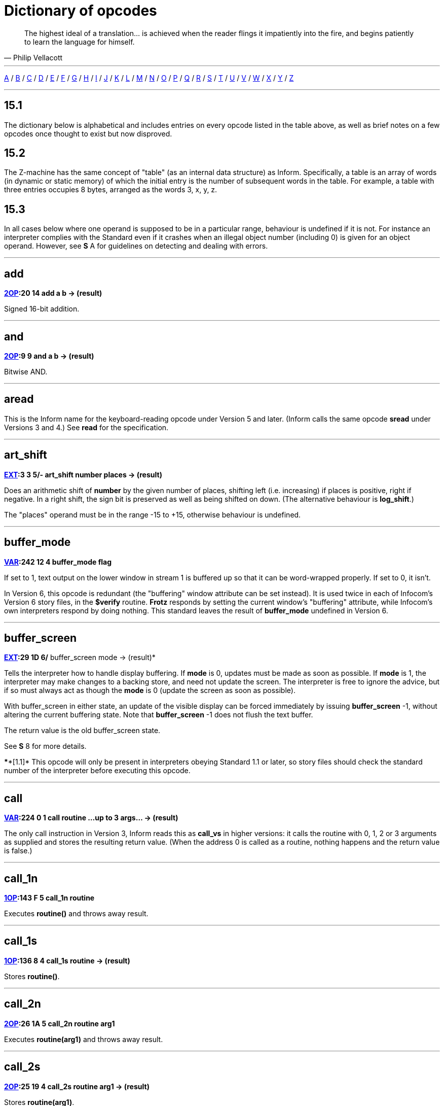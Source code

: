 // [[dict]]
[[ch.15]]
[reftext="section 15"]
= Dictionary of opcodes

"The highest ideal of a translation... is achieved when the reader flings it impatiently into the fire, and begins patiently to learn the language for himself."
-- Philip Vellacott

'''''

link:#add[A] / link:#buffer_mode[B] / link:#call[C] / link:#dec[D] / link:#encode_text[E] / link:#get_child[F] / link:#get_child[G] / link:#inc[H] / link:#inc[I] / link:#je[J] / link:#load[K] / link:#load[L] / link:#make_menu[M] / link:#new_line[N] / link:#or[O] / link:#picture_data[P] / link:#quit[Q] / link:#random[R] / link:#save[S] / link:#test[T] / link:#verify[U] / link:#verify[V] / link:#window_size[W] / link:#window_style[X] / link:#window_style[Y] / link:#window_style[Z]

'''''

== 15.1

The dictionary below is alphabetical and includes entries on every opcode listed in the table above, as well as brief notes on a few opcodes once thought to exist but now disproved.

== 15.2

The Z-machine has the same concept of "table" (as an internal data structure) as Inform. Specifically, a table is an array of words (in dynamic or static memory) of which the initial entry is the number of subsequent words in the table. For example, a table with three entries occupies 8 bytes, arranged as the words 3, x, y, z.

== 15.3

In all cases below where one operand is supposed to be in a particular range, behaviour is undefined if it is not. For instance an interpreter complies with the Standard even if it crashes when an illegal object number (including 0) is given for an object operand. However, see *S* A for guidelines on detecting and dealing with errors.

'''''

== add

*link:sect14.html#2OP[2OP]:20 14 add a b -> (result)*

Signed 16-bit addition.

'''''

== and

*link:sect14.html#2OP[2OP]:9 9 and a b -> (result)*

Bitwise AND.

'''''

== aread

This is the Inform name for the keyboard-reading opcode under Version 5 and later. (Inform calls the same opcode *sread* under Versions 3 and 4.) See *read* for the specification.

'''''

== art_shift

*link:sect14.html#EXT[EXT]:3 3 5/- art_shift number places -> (result)*

Does an arithmetic shift of *number* by the given number of places, shifting left (i.e. increasing) if places is positive, right if negative. In a right shift, the sign bit is preserved as well as being shifted on down. (The alternative behaviour is *log_shift*.)

The "places" operand must be in the range -15 to +15, otherwise behaviour is undefined.

'''''

== buffer_mode

*link:sect14.html#VAR[VAR]:242 12 4 buffer_mode flag*

If set to 1, text output on the lower window in stream 1 is buffered up so that it can be word-wrapped properly. If set to 0, it isn't.

In Version 6, this opcode is redundant (the "buffering" window attribute can be set instead). It is used twice in each of Infocom's Version 6 story files, in the *$verify* routine. *Frotz* responds by setting the current window's "buffering" attribute, while Infocom's own interpreters respond by doing nothing. This standard leaves the result of *buffer_mode* undefined in Version 6.

'''''

== buffer_screen

*link:sect14.html#EXT[EXT]:29 1D 6/* buffer_screen mode -> (result)*

Tells the interpreter how to handle display buffering. If *mode* is 0, updates must be made as soon as possible. If *mode* is 1, the interpreter may make changes to a backing store, and need not update the screen. The interpreter is free to ignore the advice, but if so must always act as though the *mode* is 0 (update the screen as soon as possible).

With buffer_screen in either state, an update of the visible display can be forced immediately by issuing *buffer_screen* -1, without altering the current buffering state. Note that *buffer_screen* -1 does not flush the text buffer.

The return value is the old buffer_screen state.

See *S* 8 for more details.

****[1.1]* This opcode will only be present in interpreters obeying Standard 1.1 or later, so story files should check the standard number of the interpreter before executing this opcode.

'''''

== call

*link:sect14.html#VAR[VAR]:224 0 1 call routine ...up to 3 args... -> (result)*

The only call instruction in Version 3, Inform reads this as *call_vs* in higher versions: it calls the routine with 0, 1, 2 or 3 arguments as supplied and stores the resulting return value. (When the address 0 is called as a routine, nothing happens and the return value is false.)

'''''

== call_1n

*link:sect14.html#1OP[1OP]:143 F 5 call_1n routine*

Executes *routine()* and throws away result.

'''''

== call_1s

*link:sect14.html#1OP[1OP]:136 8 4 call_1s routine -> (result)*

Stores *routine()*.

'''''

== call_2n

*link:sect14.html#2OP[2OP]:26 1A 5 call_2n routine arg1*

Executes *routine(arg1)* and throws away result.

'''''

== call_2s

*link:sect14.html#2OP[2OP]:25 19 4 call_2s routine arg1 -> (result)*

Stores *routine(arg1)*.

'''''

== call_vn

*link:sect14.html#VAR[VAR]:249 19 5 call_vn routine ...up to 3 args...*

Like *call*, but throws away result.

'''''

== call_vs

*link:sect14.html#VAR[VAR]:224 0 4 call_vs routine ...up to 3 args... -> (result)*

See *call*.

'''''

== call_vn2

*link:sect14.html#VAR[VAR]:250 1A 5 call_vn2 routine ...up to 7 args...*

Call with a variable number (from 0 to 7) of arguments, then throw away the result. This (and *call_vs2*) uniquely have an extra byte of opcode types to specify the types of arguments 4 to 7. Note that it is legal to use these opcodes with fewer than 4 arguments (in which case the second byte of type information will just be *$ff*).

'''''

== call_vs2

*link:sect14.html#VAR[VAR]:236 C 4 call_vs2 routine ...up to 7 args... -> (result)*

See *call_vn2*.

'''''

== catch

*link:sect14.html#0OP[0OP]:185 9 5/6 catch -> (result)*

Opposite to *throw* (and occupying the same opcode that *pop* used in Versions 3 and 4). *catch* returns the current "stack frame".

'''''

== check_arg_count

*link:sect14.html#VAR[VAR]:255 1F 5 check_arg_count argument-number*

Branches if the given argument-number (counting from 1) has been provided by the routine call to the current routine. (This allows routines in Versions 5 and later to distinguish between the calls *routine(1)* and *routine(1,0)*, which would otherwise be impossible to tell apart.)

'''''

== check_unicode

*link:sect14.html#EXT[EXT]:12 C 5/* check_unicode char-number -> (result)*

Determines whether or not the interpreter can print, or receive from the keyboard, the given Unicode character. Bit 0 of the result should be set if and only if the interpreter can print the character; bit 1 if and only if the interpreter can receive it from the keyboard. Bits 2 to 15 are undefined.

****[1.0]* This opcode will only be present in interpreters obeying Standard 1.0 or later, so story files should check the standard number of the interpreter before executing this opcode.

'''''

== clear_attr

*link:sect14.html#2OP[2OP]:12 C clear_attr object attribute*

Make *object* not have the attribute numbered *attribute*.

'''''

== copy_table

*link:sect14.html#VAR[VAR]:253 1D 5 copy_table first second size*

If *second* is zero, then *size* bytes of *first* are zeroed.

Otherwise *first* is copied into *second*, its length in bytes being the absolute value of *size* (i.e., *size* if *size* is positive, *-size* if *size* is negative).

The tables are allowed to overlap. If *size* is positive, the interpreter must copy either forwards or backwards so as to avoid corrupting *first* in the copying process. If *size* is negative, the interpreter must copy forwards even if this corrupts *first*. ('Beyond Zork' uses this to fill an array with spaces.)

(Version 0.2 of this document wrongly specified that if *size* is positive then copying should always run backward. This results in the player being unable to cross the river near the start of 'Journey', as the game uses *copy_table* to shuffle menu options, and the menu "Downstream, Upstream, Cross, Return" is changed to "Return, Return, Return".)

'''''

== dec

*link:sect14.html#1OP[1OP]:134 6 dec (variable)*

Decrement variable by 1. This is signed, so 0 decrements to -1.

'''''

== dec_chk

*link:sect14.html#2OP[2OP]:4 4 dec_chk (variable) value ?(label)*

Decrement variable, and branch if it is now less than the given value.

'''''

== div

*link:sect14.html#2OP[2OP]:23 17 div a b -> (result)*

Signed 16-bit division. Division by zero should halt the interpreter with a suitable error message.

'''''

== draw_picture

*link:sect14.html#EXT[EXT]:5 5 6 draw_picture picture-number y x*

Displays the picture with the given number. (y,x) coordinates (of the top left of the picture) are each optional, in that a value of zero for y or x means the cursor y or x coordinate in the current window. It is illegal to call this with an invalid picture number.

'''''

== encode_text

*link:sect14.html#VAR[VAR]:252 1C 5 encode_text zscii-text length from coded-text*

Translates a ZSCII word to Z-encoded text format (stored at *coded-text*), as if it were an entry in the dictionary. The text begins at *from* in the *zscii-text* buffer and is *length* characters long. (Some interpreters ignore this and keep translating until they hit a 0 character anyway, or have already filled up the 6-byte Z-encoded string.)

'''''

== erase_line

*link:sect14.html#VAR[VAR]:238 E 4/6 erase_line value*

Versions 4 and 5: if the value is 1, erase from the current cursor position to the end of its line in the current window. If the value is anything other than 1, do nothing.

Version 6: if the value is 1, erase from the current cursor position to the end of the its line in the current window. If not, erase the given number of pixels minus one across from the cursor (clipped to stay inside the right margin). The cursor does not move.

'''''

== erase_picture

*link:sect14.html#EXT[EXT]:7 7 6 erase_picture picture-number y x*

Like *draw_picture*, but paints the appropriate region to the background colour for the given window. It is illegal to call this with an invalid picture number.

'''''

== erase_window

*link:sect14.html#VAR[VAR]:237 D 4 erase_window window*

Erases window with given number (to background colour); or if -1 it unsplits the screen and clears the lot; or if -2 it clears the screen without unsplitting it. In cases -1 and -2, the cursor may move (see *S* 8 for precise details).

'''''

== "extended"

This byte (decimal 190) is not an instruction, but indicates that the opcode is "extended": the next byte contains the number in the extended set.

'''''

== get_child

*link:sect14.html#1OP[1OP]:130 2 get_child object -> (result) ?(label)*

Get first object contained in given object, branching if this exists, i.e. is not *nothing* (i.e., is not 0).

'''''

== get_cursor

*link:sect14.html#VAR[VAR]:240 10 4/6 get_cursor array*

Puts the current cursor row into the word 0 of the given array, and the current cursor column into word 1. (The array is not a table and has no size information in its initial entry.)

'''''

== get_next_prop

*link:sect14.html#2OP[2OP]:19 13 get_next_prop object property -> (result)*

Gives the number of the next property provided by the quoted object. This may be zero, indicating the end of the property list; if called with zero, it gives the first property number present. It is illegal to try to find the next property of a property which does not exist, and an interpreter should halt with an error message (if it can efficiently check this condition).

'''''

== get_parent

*link:sect14.html#1OP[1OP]:131 3 get_parent object -> (result)*

Get parent object (note that this has no "branch if exists" clause).

'''''

== get_prop

*link:sect14.html#2OP[2OP]:17 11 get_prop object property -> (result)*

Read property from object (resulting in the default value if it had no such declared property). If the property has length 1, the value is only that byte. If it has length 2, the first two bytes of the property are taken as a word value. It is illegal for the opcode to be used if the property has length greater than 2, and the result is unspecified.

'''''

== get_prop_addr

*link:sect14.html#2OP[2OP]:18 12 get_prop_addr object property -> (result)*

Get the byte address (in dynamic memory) of the property data for the given object's property. This must return 0 if the object hasn't got the property.

'''''

== get_prop_len

*link:sect14.html#1OP[1OP]:132 4 get_prop_len property-address -> (result)*

Get length of property data (in bytes) for the given object's property. It is illegal to try to find the property length of a property which does not exist for the given object, and an interpreter should halt with an error message (if it can efficiently check this condition).

@get_prop_len 0 must return 0. This is required by some Infocom games and files generated by old versions of Inform.

'''''

== get_sibling

*link:sect14.html#1OP[1OP]:129 1 get_sibling object -> (result) ?(label)*

Get next object in tree, branching if this exists, i.e. is not 0.

'''''

== get_wind_prop

*link:sect14.html#EXT[EXT]:19 13 6 get_wind_prop window property-number -> (result)*

Reads the given property of the given window (see *S* 8).

'''''

== inc

*link:sect14.html#1OP[1OP]:133 5 inc (variable)*

Increment variable by 1. (This is signed, so -1 increments to 0.)

'''''

== inc_chk

*link:sect14.html#2OP[2OP]:5 5 inc_chk (variable) value ?(label)*

Increment variable, and branch if now greater than value.

'''''

== input_stream

*link:sect14.html#VAR[VAR]:244 14 3 input_stream number*

Selects the current input stream.

'''''

== insert_obj

*link:sect14.html#2OP[2OP]:14 E insert_obj object destination*

Moves object O to become the first child of the destination object D. (Thus, after the operation the *child* of D is O, and the *sibling* of O is whatever was previously the *child* of D.) All children of O move with it. (Initially O can be at any point in the object tree; it may legally have *parent* zero.)

'''''

== je

*link:sect14.html#2OP[2OP]:1 1 je a b c d ?(label)*

Jump if *a* is equal to any of the subsequent operands. (Thus *@je a* never jumps and *@je a b* jumps if *a = b*.)

je with just 1 operand is not permitted.

'''''

== jg

*link:sect14.html#2OP[2OP]:3 3 jg a b ?(label)*

Jump if *a > b* (using a signed 16-bit comparison).

'''''

== jin

*link:sect14.html#2OP[2OP]:6 6 jin obj1 obj2 ?(label)*

Jump if object *a* is a direct child of *b*, i.e., if *parent* of *a* is *b*.

'''''

== jl

*link:sect14.html#2OP[2OP]:2 2 jl a b ?(label)*

Jump if *a < b* (using a signed 16-bit comparison).

'''''

== jump

*link:sect14.html#1OP[1OP]:140 C jump ?(label)*

Jump (unconditionally) to the given label. (This is not a branch instruction and the operand is a 2-byte signed offset to apply to the program counter.) It is legal for this to jump into a different routine (which should not change the routine call state), although it is considered bad practice to do so and the *Txd* disassembler is confused by it.

The destination of the jump opcode is:

....
Address after instruction + Offset - 2
....

This is analogous to the calculation for branch offsets.

'''''

== jz

*link:sect14.html#1OP[1OP]:128 0 jz a ?(label)*

Jump if *a = 0*.

'''''

== load

*link:sect14.html#1OP[1OP]:142 E load (variable) -> (result)*

The value of the variable referred to by the operand is stored in the result. (Inform doesn't use this; see the notes to *S* 14.)

'''''

== loadb

*link:sect14.html#2OP[2OP]:16 10 loadb array byte-index -> (result)*

Stores *array->byte-index* (i.e., the byte at address *array+byte-index*, which must lie in static or dynamic memory).

'''''

== loadw

*link:sect14.html#2OP[2OP]:15 F loadw array word-index -> (result)*

Stores *array-->word-index* (i.e., the word at address *array+2*word-index*, which must lie in static or dynamic memory).

'''''

== log_shift

*link:sect14.html#EXT[EXT]:2 2 5 log_shift number places -> (result)*

Does a logical shift of *number* by the given number of *places*, shifting left (i.e. increasing) if *places* is positive, right if *negative*. In a right shift, the sign is zeroed instead of being shifted on. (See also *art_shift*.)

The "places" operand must be in the range -15 to +15, otherwise behaviour is undefined.

'''''

== make_menu

*link:sect14.html#EXT[EXT]:27 1B 6 make_menu number table ?(label)*

Controls menus with numbers greater than 2 (i.e., it doesn't control the three system menus). If the table supplied is 0, the menu is removed. Otherwise it is a table of tables. Each table is a ZSCII string: the first item being a menu name, subsequent ones the entries.

'''''

== mod

*link:sect14.html#2OP[2OP]:24 18 mod a b -> (result)*

Remainder after signed 16-bit division. Division by zero should halt the interpreter with a suitable error message.

'''''

== mouse_window

*link:sect14.html#EXT[EXT]:23 17 6 mouse_window window*

Constrain the mouse arrow to sit inside the given window. By default it sits in window 1. Setting to -1 takes all restriction away. (The mouse clicks are not reported if the arrow is outside the window and interpreters are presumably supposed to hold the arrow there by hardware means if possible.)

'''''

== move_window

*link:sect14.html#EXT[EXT]:16 10 6 move_window window y x*

Moves the given window to pixels (y,x): (1,1) being the top left. Nothing actually happens (since windows are entirely notional transparencies): but any future plotting happens in the new place.

'''''

== mul

*link:sect14.html#2OP[2OP]:22 16 mul a b -> (result)*

Signed 16-bit multiplication.

'''''

== new_line

*link:sect14.html#0OP[0OP]:187 B new_line*

Print carriage return.

'''''

== nop

*link:sect14.html#0OP[0OP]:180 4 1/- nop*

Probably the official "no operation" instruction, which, appropriately, was never operated (in any of the Infocom datafiles): it may once have been a breakpoint.

'''''

== not

*link:sect14.html#1OP[1OP]:143 F 1/4 not value -> (result)*

*link:sect14.html#VAR[VAR]:248 18 5/6 not value -> (result)*

Bitwise NOT (i.e., all 16 bits reversed). Note that in Versions 3 and 4 this is a 1OP instruction, reasonably since it has 1 operand, but in later Versions it was moved into the extended set to make room for *call_1n*.

'''''

== or

*link:sect14.html#2OP[2OP]:8 8 or a b -> (result)*

Bitwise OR.

'''''

== output_stream

*link:sect14.html#VAR[VAR]:243 13 3 output_stream number table*

*6 output_stream number table width*

If *stream* is 0, nothing happens. If it is positive, then that stream is selected; if negative, deselected. (Recall that several different streams can be selected at once.)

When stream 3 is selected, a *table* must be given into which text can be printed. The first word always holds the number of characters printed, the actual text being stored at bytes *table+2* onward. It is not the interpreter's responsibility to worry about the length of this table being overrun.

In Version 6, a *width* field may optionally be given: text will then be justified as if it were in the window with that number (if width is zero or positive) or a box -*width* pixels wide (if negative). Then the table will contain not ordinary text but formatted text: see *print_form*.

'''''

== picture_data

*link:sect14.html#EXT[EXT]:6 6 6 picture_data picture-number array ?(label)*

Asks the interpreter for data on the picture with the given number. If the picture number is valid, a branch occurs and information is written to the array: the height in word 0, the width in word 1, in pixels. (This is an array, not a "table" with initial size information.)

Otherwise, if the picture number is zero, the interpreter writes the number of available pictures into word 0 of the array and the release number of the picture file into word 1, and branches if any pictures are available. (Infocom's first Version 6 Amiga interpreter did not handle this case properly, and early releases of 'Zork Zero' did not use it. The feature may have been added on the MSDOS release of 'Zork Zero'.)

Otherwise, nothing happens.

'''''

== picture_table

*link:sect14.html#EXT[EXT]:28 1C 6 picture_table table*

Given a table of picture numbers, the interpreter may if it wishes load or unpack these pictures from disc into a cache for convenient rapid plotting later. 'Zork Zero' makes frequent use of this, for instance for its peggleboard display. Moreover, it expects rapid plotting only for those images listed in the last call to *picture_table*. In other words, any images still in the cache when *picture_table* is called can safely be thrown away. (The Amiga interpreter 6.14 uses a cache of size 5K and never caches any individual image larger than 1K.)

'''''

== piracy

*link:sect14.html#0OP[0OP]:191 F 5/- piracy ?(label)*

Branches if the game disc is believed to be genuine by the interpreter (which is assumed to have some arcane way of finding out). Interpreters are asked to be gullible and to unconditionally branch.

'''''

== pop

*link:sect14.html#0OP[0OP]:185 9 1 pop*

Throws away the top item on the stack. (This was useful to lose unwanted routine call results in early Versions.)

'''''

== pop_stack

*link:sect14.html#EXT[EXT]:21 15 6 pop_stack items stack*

The given number of items are thrown away from the top of a stack: by default the system stack, otherwise the one given as a second operand.

'''''

== print

*link:sect14.html#0OP[0OP]:178 2 print <literal-string>*

Print the quoted (literal) Z-encoded string.

'''''

== print_addr

*link:sect14.html#1OP[1OP]:135 7 print_addr byte-address-of-string*

Print (Z-encoded) string at given byte address, in dynamic or static memory.

'''''

== print_char

*link:sect14.html#VAR[VAR]:229 5 print_char output-character-code*

Print a ZSCII character. The operand must be a character code defined in ZSCII for output (see *S* 3). In particular, it must certainly not be negative or larger than 1023.

'''''

== print_form

*link:sect14.html#EXT[EXT]:26 1A 6 print_form formatted-table*

Prints a formatted table of the kind written to output stream 3 when formatting is on. This is an elaborated version of *print_table* to cope with fonts, pixels and other impedimenta. It is a sequence of lines, terminated with a zero word. Each line is a word containing the number of characters, followed by that many bytes which hold the characters concerned.

'''''

== print_num

*link:sect14.html#VAR[VAR]:230 6 print_num value*

Print (signed) number in decimal.

'''''

== print_obj

*link:sect14.html#1OP[1OP]:138 A print_obj object*

Print short name of object (the Z-encoded string in the object header, not a property). If the object number is invalid, the interpreter should halt with a suitable error message.

'''''

== print_paddr

*link:sect14.html#1OP[1OP]:141 D print_paddr packed-address-of-string*

Print the (Z-encoded) string at the given packed address in high memory.

'''''

== print_ret

*link:sect14.html#0OP[0OP]:179 3 print_ret <literal-string>*

Print the quoted (literal) Z-encoded string, then print a new-line and then return true (i.e., 1).

'''''

== print_table

*link:sect14.html#VAR[VAR]:254 1E 5 print_table zscii-text width height skip*

Print a rectangle of text on screen spreading right and down from the current cursor position, of given *width* and *height*, from the table of ZSCII text given. (Height is optional and defaults to 1.) If a *skip* value is given, then that many characters of text are skipped over in between each line and the next. (So one could make this display, for instance, a 2 by 3 window onto a giant 40 by 40 character graphics map.)

'''''

== print_unicode

*link:sect14.html#EXT[EXT]:11 B 5/* print_unicode char-number*

Print a Unicode character. See *S* 3.8.5.4 and *S* 7.5 for details. The given character code must be defined in Unicode.

****[1.0]* This opcode will only be present in interpreters obeying Standard 1.0 or later, so story files should check the standard number of the interpreter before executing this opcode.

'''''

== pull

*link:sect14.html#VAR[VAR]:233 9 1 pull (variable)*

*6 pull stack -> (result)*

Pulls value off a stack. (If the stack underflows, the interpreter should halt with a suitable error message.) In Version 6, the stack in question may be specified as a user one: otherwise it is the game stack.

'''''

== push

*link:sect14.html#VAR[VAR]:232 8 push value*

Pushes value onto the game stack.

'''''

== push_stack

*link:sect14.html#EXT[EXT]:24 18 6 push_stack value stack ?(label)*

Pushes the value onto the specified user stack, and branching if this was successful. If the stack overflows, nothing happens (this is not an error condition).

'''''

== put_prop

*link:sect14.html#VAR[VAR]:227 3 put_prop object property value*

Writes the given value to the given property of the given object. If the property does not exist for that object, the interpreter should halt with a suitable error message. If the property length is 1, then the interpreter should store only the least significant byte of the value. (For instance, storing -1 into a 1-byte property results in the property value 255.) As with *get_prop* the property length must not be more than 2: if it is, the behaviour of the opcode is undefined.

'''''

== put_wind_prop

*link:sect14.html#EXT[EXT]:25 19 6 put_wind_prop window property-number value*

Writes a window property (see *get_wind_prop*). This should only be used when there is no direct command (such as *move_window*) to use instead, as some such operations may have side-effects.

'''''

== quit

*link:sect14.html#0OP[0OP]:186 A quit*

Exit the game immediately. (Any "Are you sure?" question must be asked by the game, not the interpreter.) It is not legal to return from the main routine (that is, from where execution first begins) and this must be used instead.

'''''

== random

*link:sect14.html#VAR[VAR]:231 7 random range -> (result)*

If *range* is positive, returns a uniformly random number between 1 and *range*. If *range* is negative, the random number generator is seeded to that value and the return value is 0. Most interpreters consider giving 0 as *range* illegal (because they attempt a division with remainder by the *range*), but correct behaviour is to reseed the generator in as random a way as the interpreter can (e.g. by using the time in milliseconds).

(Some version 3 games, such as 'Enchanter' release 29, had a debugging verb *#random* such that typing, say, *#random 14* caused a call of *random* with -14.)

'''''

== read

*link:sect14.html#VAR[VAR]:228 4 1 sread text parse*

*4 sread text parse time routine*

*5 aread text parse time routine -> (result)*

(Note that Inform internally names the *read* opcode as *aread* in Versions 5 and later and *sread* in Versions 3 and 4.)

This opcode reads a whole command from the keyboard (no prompt is automatically displayed). It is legal for this to be called with the cursor at any position on any window.

In Versions 1 to 3, the status line is automatically redisplayed first.

A sequence of characters is read in from the current input stream until a carriage return (or, in Versions 5 and later, any terminating character) is found.

In Versions 1 to 4, byte 0 of the *text-buffer* should initially contain the maximum number of letters which can be typed, minus 1 (the interpreter should not accept more than this). The text typed is reduced to lower case (so that it can tidily be printed back by the program if need be) and stored in bytes 1 onward, with a zero terminator (but without any other terminator, such as a carriage return code). (This means that if byte 0 contains n then the buffer must contain n+1 bytes, which makes it a *string* array of length n in Inform terminology.)

In Versions 5 and later, byte 0 of the *text-buffer* should initially contain the maximum number of letters which can be typed (the interpreter should not accept more than this). The interpreter stores the number of characters actually typed in byte 1 (not counting the terminating character), and the characters themselves (reduced to lower case) in bytes 2 onward (not storing the terminating character). (Some interpreters wrongly add a zero byte after the text anyway, so it is wise for the buffer to contain at least n+3 bytes.)

Moreover, if byte 1 contains a positive value at the start of the input, then *read* assumes that number of characters are left over from an interrupted previous input, and writes the new characters after those already there. Note that the interpreter does not redisplay the characters left over: the game does this, if it wants to. This is unfortunate for any interpreter wanting to give input text a distinctive appearance on-screen, but 'Beyond Zork', 'Zork Zero' and 'Shogun' clearly require it. ("Just a tremendous pain in my butt" -- Andrew Plotkin; "the most unfortunate feature of the Z-machine design" -- Stefan Jokisch.)

In Version 4 and later, if the operands *time* and *routine* are supplied (and non-zero) then the routine call *routine()* is made every *time/10* seconds during the keyboard-reading process. If this routine returns true, all input is erased (to zero) and the reading process is terminated at once. (The terminating character code is 0.) The *routine* is permitted to print to the screen even if it returns false to signal "carry on": the interpreter should notice and redraw the input line so far, before input continues. (*Frotz* notices by looking to see if the cursor position is at the left-hand margin after the interrupt routine has returned.)

If input was terminated in the usual way, by the player typing a carriage return, then a carriage return is printed (so the cursor moves to the next line). If it was interrupted, the cursor is left at the rightmost end of the text typed in so far.

Next, lexical analysis is performed on the text (except that in Versions 5 and later, if *parse-buffer* is zero then this is omitted). Initially, byte 0 of the *parse-buffer* should hold the maximum number of textual words which can be parsed. (If this is n, the buffer must be at least 2 + 4*n bytes long to hold the results of the analysis.)

The interpreter divides the text into words and looks them up in the dictionary, as described in *S* 13. The number of words is written in byte 1 and one 4-byte block is written for each word, from byte 2 onwards (except that it should stop before going beyond the maximum number of words specified). Each block consists of the byte address of the word in the dictionary, if it is in the dictionary, or 0 if it isn't; followed by a byte giving the number of letters in the word; and finally a byte giving the position in the *text-buffer* of the first letter of the word.

In Version 5 and later, this is a store instruction: the return value is the terminating character (note that the user pressing his "enter" key may cause either 10 or 13 to be returned; the interpreter must return 13). A timed-out input returns 0.

(Versions 1 and 2 and early Version 3 games mistakenly write the parse buffer length 240 into byte 0 of the parse buffer: later games fix this bug and write 59, because 2+4*59 = 238 so that 59 is the maximum number of textual words which can be parsed into a buffer of length 240 bytes. Old versions of the Inform 5 library commit the same error. Neither mistake has very serious consequences.)

(Interpreters are asked to halt with a suitable error message if the text or parse buffers have length of less than 3 or 6 bytes, respectively: this sometimes occurs due to a previous array being overrun, causing bugs which are very difficult to find.)

'''''

== read_char

*link:sect14.html#VAR[VAR]:246 16 4 read_char 1 time routine -> (result)*

Reads a single character from input stream 0 (the keyboard). The first operand must be 1 (presumably it was provided to support multiple input devices, but only the keyboard was ever used). *time* and *routine* are optional (in Versions 4 and later only) and dealt with as in *read* above.

'''''

== read_mouse

*link:sect14.html#EXT[EXT]:22 16 6 read_mouse array*

The four words in the *array* are written with the mouse y coordinate, x coordinate, button bits, and a menu word.

The buttons bits are arranged so that the "primary" button is the lowest bit, the "secondary" (if present) is the next lowest bit, and so on, up to a potential 16 buttons. The ordering of buttons should be that which is most natural for the host system. Here are some suggested assignments:

....
                        Button assignments
             Platform   Bit 0 (low)   Bit 1     Bit 2
             ----------------------------------------
             RISC OS    Select        Adjust    Menu
             MacOS      Primary/only  Secondary Tertiary   ...
             Windows    Left          Right     Middle
             X          Left          Right     Middle
....

In the menu word, the upper byte is the menu number and the lower byte is the item number (from 0). (Note that the array isn't a table and has no initial size information. The data is written to words 0 to 3 in the array.)

'''''

== remove_obj

*link:sect14.html#1OP[1OP]:137 9 remove_obj object*

Detach the object from its parent, so that it no longer has any parent. (Its children remain in its possession.)

'''''

== restart

*link:sect14.html#0OP[0OP]:183 7 1 restart*

Restart the game. (Any "Are you sure?" question must be asked by the game, not the interpreter.) The only pieces of information surviving from the previous state are the "transcribing to printer" bit (bit 0 of 'Flags 2' in the header, at address *$10*) and the "use fixed pitch font" bit (bit 1 of 'Flags 2').

In particular, changing the program start address before a restart will not have the effect of restarting from this new address.

'''''

== restore

*link:sect14.html#0OP[0OP]:182 6 1 restore ?(label)*

*link:sect14.html#0OP[0OP]:182 5 4 restore -> (result)*

*link:sect14.html#EXT[EXT]:1 1 5 restore table bytes name prompt-> (result)*

See *save*. In Version 3, the branch is never actually made, since either the game has successfully picked up again from where it was saved, or it failed to load the save game file.

As with *restart*, the transcription and fixed font bits survive. The interpreter gives the game a way of knowing that a restore has just happened (see *save*).

****[1.0]* From Version 5 it can have optional parameters as *save* does, and returns the number of bytes loaded if so. (Whether Infocom intended these options as part of Version 5 is doubtful, but it's too useful a feature to exclude from this Standard.)

If the restore fails, 0 is returned, but once again this necessarily happens since otherwise control is already elsewhere.

'''''

== restore_undo

*link:sect14.html#EXT[EXT]:10 A 5 restore_undo -> (result)*

Like *restore*, but restores the state saved to memory by *save_undo*. (The optional parameters of *restore* may not be supplied.) The behaviour of *restore_undo* is unspecified if no *save_undo* has previously occurred (and a game may not legally use it): an interpreter might simply ignore this.

'''''

== ret

*link:sect14.html#1OP[1OP]:139 B ret value*

Returns from the current routine with the value given.

'''''

== ret_popped

*link:sect14.html#0OP[0OP]:184 8 ret_popped*

Pops top of stack and returns that. (This is equivalent to *ret sp*, but is one byte cheaper.)

'''''

== rfalse

*link:sect14.html#0OP[0OP]:177 1 rfalse*

Return false (i.e., 0) from the current routine.

'''''

== rtrue

*link:sect14.html#0OP[0OP]:176 0 rtrue*

Return true (i.e., 1) from the current routine.

'''''

== save

*link:sect14.html#0OP[0OP]:181 5 1 save ?(label)*

*link:sect14.html#0OP[0OP]:181 5 4 save -> (result)*

*link:sect14.html#EXT[EXT]:0 0 5 save table bytes name prompt -> (result)*

On Versions 3 and 4, attempts to save the game (all questions about filenames are asked by interpreters) and branches if successful. From Version 5 it is a store rather than a branch instruction; the store value is 0 for failure, 1 for "save succeeded" and 2 for "the game is being restored and is resuming execution again from here, the point where it was saved".

It is illegal to use this opcode within an interrupt routine (one called asynchronously by a sound effect, or keyboard timing, or newline counting).

****[1.0]* The extension also has (optional) parameters, which save a region of the save area, whose address and length are in bytes, and provides a suggested filename: *name* is a pointer to an array of ASCII characters giving this name (as usual preceded by a byte giving the number of characters). See *S* 7.6. (Whether Infocom intended these options as part of Version 5 is doubtful, but it's too useful a feature to exclude from this Standard.)

****[1.1]* As of Standard 1.1 an additional optional parameter, *prompt*, is allowed on Version 5 extended save/restore. This allows a game author to tell the interpreter whether it should ask for confirmation of the provided file name (*prompt* is 1), or just silently save/restore using the provided filename (*prompt* is 0). If the parameter is not provided, whether to prompt or not is a matter for the interpreter - this might be globally user-configurable. Infocom's interpreters do prompt for filenames, many modern ones do not.

'''''

== save_undo

*link:sect14.html#EXT[EXT]:9 9 5 save_undo -> (result)*

Like *save*, except that the optional parameters may not be specified: it saves the game into a cache of memory held by the interpreter. If the interpreter is unable to provide this feature, it must return -1: otherwise it returns the *save* return value.

It is illegal to use this opcode within an interrupt routine (one called asynchronously by a sound effect, or keyboard timing, or newline counting).

(This call is typically needed once per turn, in order to implement "UNDO", so it needs to be quick.)

'''''

== scan_table

*link:sect14.html#VAR[VAR]:247 17 4 scan_table x table len form -> (result)*

Is *x* one of the words in *table*, which is *len* words long? If so, return the address where it first occurs and branch. If not, return 0 and don't.

The *form* is optional (and only used in Version 5?): bit 7 is set for words, clear for bytes: the rest contains the length of each field in the table. (The first word or byte in each field being the one looked at.) Thus *$82* is the default.

'''''

== scroll_window

*link:sect14.html#EXT[EXT]:20 14 6 scroll_window window pixels*

Scrolls the given window by the given number of pixels (a negative value scrolls backwards, i.e., down) writing in blank (background colour) pixels in the new lines. This can be done to any window and is not related to the "scrolling" attribute of a window.

'''''

== set_attr

*link:sect14.html#2OP[2OP]:11 B set_attr object attribute*

Make *object* have the attribute numbered *attribute*.

'''''

== set_colour

*link:sect14.html#2OP[2OP]:27 1B 5 set_colour foreground background*

*6 set_colour foreground background window*

If coloured text is available, set text to be foreground-against-background. (Flush any buffered text to screen, in the old colours, first.) In version 6, the *window* argument is optional and is by default the current window. (This option is supported in Infocom's Amiga and DOS interpreters.)

(One Version 5 game uses this: 'Beyond Zork' (Paul David Doherty reports it as used "76 times in 870915 and 870917, 58 times in 871221") and from the structure of the table it clearly logically belongs in version 5.)

'''''

== set_cursor

*link:sect14.html#VAR[VAR]:239 F 4 set_cursor line column*

*6 set_cursor line column window*

Move cursor in the current window to the position (x,y) (in units) relative to (1,1) in the top left. (In Version 6 the window is supplied and need not be the current one. Also, if the cursor would lie outside the current margin settings, it is moved to the left margin of the current line.)

In Version 6, *set_cursor -1* turns the cursor off, and either *set_cursor -2* or *set_cursor -2 0* turn it back on. It is not known what, if anything, this second argument means: in all known cases it is 0.

'''''

== set_font

*link:sect14.html#EXT[EXT]:4 4 5 set_font font -> (result)*

*link:sect14.html#EXT[EXT]:4 4 6 set_font font window -> (result)*

If the requested font is available, then it is chosen for the current window, and the store value is the font ID of the previous font (which is always positive). If the font is unavailable, nothing will happen and the store value is 0.

If the font ID requested is 0, the font is not changed, and the ID of the current font is returned.

(Infocom's old interpreters did not store 0 for an unavailable font, but the feature is clearly useful and so was introduced in release 0.2 of this Standard.

****[1.1]* In Version 6, *set_font* has an optional window parameter, as for *set_colour*. This was part of the original Infocom design, but omitted by earlier Standards. It is reinstated here, as it is useful to be able to measure a font that is about to be used in another window, so that window can be sized before attempting to place the cursor in it. A window number of -3 signifies "the currently selected window"

'''''

== set_margins

*link:sect14.html#EXT[EXT]:8 8 6 set_margins left right window*

Sets the margin widths (in pixels) on the left and right for the given window (which are by default 0). If the cursor is overtaken and now lies outside the margins altogether, move it back to the left margin of the current line (see *S* 8.8.3.2.2.1).

'''''

== set_text_style

*link:sect14.html#VAR[VAR]:241 11 4 set_text_style style*

Sets the text style to: Roman (if 0), Reverse Video (if 1), Bold (if 2), Italic (4), Fixed Pitch (8). In some interpreters (though this is not required) a combination of styles is possible (such as reverse video and bold). In these, changing to Roman should turn off all the other styles currently set.

****[1.1]* As of Standard 1.1, it is legal to request style combinations in a single *set_text_style* opcode by adding the values (which are powers of two) together. If the parameter is non-zero, then all the styles given are activated. If the parameter is zero, then all styles are deactivated. If the interpreter is unable to provide the requested style combination, it must give precedence first to the styles requested in the most recent call to *set_text_style*, and within that to the highest bit, making the priority Fixed, Italic, Bold, Reverse.

'''''

== set_true_colour

*link:sect14.html#EXT[EXT]:13 D 5/* set_true_colour foreground background*

*link:sect14.html#EXT[EXT]:13 D 6/* set_true_colour foreground background window*

The foreground and background are 15-bit colour values:

....
 bit 15 = 0
 bits 14-10 blue
 bits 9-5 green
 bits 4-0 red
....

The optional window parameter is only allowed in V6, and operates the same as in *set_colour*.

****[1.1]* This opcode will only be present in interpreters obeying Standard 1.1 or later, so story files should check the standard number of the interpreter before executing this opcode.

'''''

== set_window

*link:sect14.html#VAR[VAR]:235 B 3 set_window window*

Selects the given window for text output.

'''''

== show_status

*link:sect14.html#0OP[0OP]:188 C 3 show_status*

(In Version 3 only.) Display and update the status line now (don't wait until the next keyboard input). (In theory this opcode is illegal in later Versions but an interpreter should treat it as *nop*, because Version 5 Release 23 of 'Wishbringer' contains this opcode by accident.)

'''''

== sound_effect

*link:sect14.html#VAR[VAR]:245 15 5/3 sound_effect number effect volume routine*

The given effect happens to the given sound number. The low byte of *volume* holds the volume level, the high byte the number of repeats. (The value 255 means "loudest possible" and "forever" respectively.) (The "repeats" parameter indicates the total number of times to play the sound, not the number of times to repeat it after the first play.) (In Version 3, repeats are unsupported and the high byte must be 0.)

Note that sound effect numbers 1 and 2 are bleeps (see *S* 9) and in these cases the other operands must be omitted. Conversely, if any of the other operands are present, the sound effect number must be 3 or higher.

The *effect* can be: 1 (prepare), 2 (start), 3 (stop), 4 (finish with).

In Versions 5 and later, the *routine* is called (with no parameters) after the sound has been finished (it has been playing in the background while the Z-machine has been working on other things). (This is used by 'Sherlock' to implement fading in and out, which explains why mysterious numbers like *$34FB* were previously thought to be to do with fading.) The routine is not called if the sound is stopped by another sound or by an effect 3 call.

See the remarks to *S* 9 for which forms of this opcode were actually used by Infocom.

In theory, *@sound_effect;* (with no operands at all) is illegal. However interpreters are asked to beep (as if the operand were 1) if possible, and in any case not to halt.

Setting repeats to zero in V5 is illegal - it is suggested that interpreters treat this as a request to play the sound once, and maybe issue a warning.

To clarify:

....
    @sound_effect number 3/4
....

will stop (and optionally unload) sound "number" if it is currently playing (or loaded). Otherwise it is ignored.

....
    @sound_effect 0 3/4
....

will stop (and unload) all sounds - music and effects.

'''''

== split_window

*link:sect14.html#VAR[VAR]:234 A 3 split_window lines*

Splits the screen so that the upper window has the given number of lines: or, if this is zero, unsplits the screen again. In Version 3 (only) the upper window should be cleared after the split.

In Version 6, this is supposed to roughly emulate the earlier Version 5 behaviour (see *S* 8), though the line count is in units rather than lines. (Existing Version 6 games seem to use this opcode only for bounding cursor movement. 'Journey' creates a status region which is the whole screen and then overlays it with two other windows.)

Windows 0 and 1 are tiled together to fill the screen, so that window 1 has the given height and is placed at the top left, while window 0 is placed just below it (with its height suitably shortened, possibly making it disappear altogether if window 1 occupies the whole screen).

A cursor remains in the same absolute screen position (which means that its y-coordinate will be different relative to the window origin, since this origin will have moved) unless this position is no longer in the window at all, in which case it is moved to the window origin (at the top left of the window).

'''''

== sread

This is the Inform name for the keyboard-reading opcode under Versions 3 and 4. (Inform calls the same opcode *aread* in later Versions.) See *read* for the specification.

'''''

== store

*link:sect14.html#2OP[2OP]:13 D store (variable) value*

Set the *link:sect14.html#VAR[VAR]iable* referenced by the operand to *value*.

'''''

== storeb

*link:sect14.html#VAR[VAR]:226 2 storeb array byte-index value*

*array->byte-index = value*, i.e. stores the given value in the byte at address *array+byte-index* (which must lie in dynamic memory). (See *loadb*.)

'''''

== storew

*link:sect14.html#VAR[VAR]:225 1 storew array word-index value*

*array-->word-index = value*, i.e. stores the given value in the word at address *array+2*word-index* (which must lie in dynamic memory). (See *loadw*.)

'''''

== sub

*link:sect14.html#2OP[2OP]:21 15 sub a b -> (result)*

Signed 16-bit subtraction.

'''''

== test

*link:sect14.html#2OP[2OP]:7 7 test bitmap flags ?(label)*

Jump if all of the flags in bitmap are set (i.e. if *bitmap & flags == flags*).

'''''

== "test_array"

See *clear_flag*. (*ITF* implements this as unconditionally false.)

'''''

== test_attr

*link:sect14.html#2OP[2OP]:10 A test_attr object attribute ?(label)*

Jump if *object* has *attribute*.

'''''

== throw

*link:sect14.html#2OP[2OP]:28 1C 5/6 throw value stack-frame*

Opposite of *catch*: resets the routine call state to the state it had when the given stack frame value was 'caught', and then returns. In other words, it returns as if from the routine which executed the *catch* which found this stack frame value.

'''''

== tokenise

*link:sect14.html#VAR[VAR]:251 1B 5 tokenise text parse dictionary flag*

This performs lexical analysis (see *read* above).

The dictionary and flag operands are optional.

If a non-zero *dictionary* is supplied, it is used (if not, the ordinary game dictionary is). If the *flag* is set, unrecognised words are not written into the parse buffer and their slots are left unchanged: this is presumably so that if several *tokenise* instructions are performed in a row, each fills in more slots without wiping those filled by the others.

Parsing a user dictionary is slightly different. A user dictionary should look just like the main one but need not be alphabetically sorted. If the number of entries is given as -n, then the interpreter reads this as "n entries unsorted". This is very convenient if the table is being altered in play: if, for instance, the player is naming things.

'''''

== verify

*link:sect14.html#0OP[0OP]:189 D 3 verify ?(label)*

Verification counts a (two byte, unsigned) checksum of the file from *$0040* onwards (by taking the sum of the values of each byte in the file, modulo *$10000*) and compares this against the value in the game header, branching if the two values agree. (Early Version 3 games do not have the necessary checksums to make this possible.)

The interpreter must stop calculating when the file length (as given in the header) is reached. It is legal for the file to contain more bytes than this, but if so the extra bytes should all be 0. (Some story files are padded out to an exact number of virtual-memory pages.) However, many Infocom story files in fact contain non-zero data in the padding, so interpreters must be sure to exclude the padding from checksum calculations.

'''''

== window_size

*link:sect14.html#EXT[EXT]:17 11 6 window_size window y x*

Change size of window in pixels. (Does not change the current display.)

'''''

== window_style

*link:sect14.html#EXT[EXT]:18 12 6 window_style window flags operation*

Changes attributes for a given window. A bitmap of attributes is given, in which the bits are: 0 -- keep text within margins, 1 -- scroll when at bottom, 2 -- copy text to output stream 2 (the printer), 3 -- buffer text to word-wrap it between the margins of the window.

The operation, by default, is 0, meaning "set to these settings". 1 means "set the bits supplied". 2 means "clear the ones supplied", and 3 means "reverse the bits supplied" (i.e. eXclusive OR).

